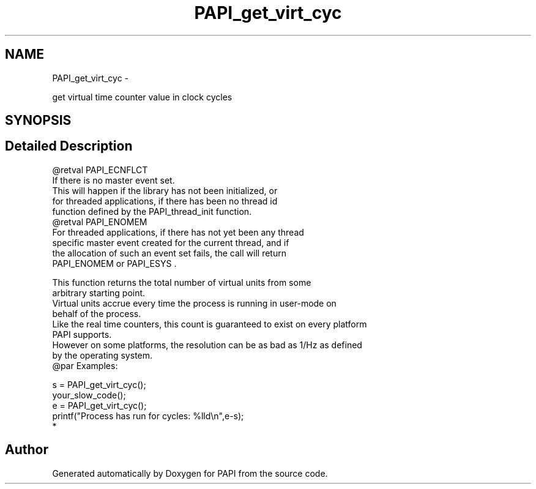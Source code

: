 .TH "PAPI_get_virt_cyc" 3 "Thu Feb 27 2020" "Version 6.0.0.0" "PAPI" \" -*- nroff -*-
.ad l
.nh
.SH NAME
PAPI_get_virt_cyc \- 
.PP
get virtual time counter value in clock cycles  

.SH SYNOPSIS
.br
.PP
.SH "Detailed Description"
.PP 

.PP
.nf
@retval PAPI_ECNFLCT 
    If there is no master event set. 
    This will happen if the library has not been initialized, or    
    for threaded applications, if there has been no thread id 
    function defined by the         PAPI_thread_init function.
@retval PAPI_ENOMEM
    For threaded applications, if there has not yet been any thread 
    specific master event created for the current thread, and if 
    the allocation of such an event set fails, the call will return 
    PAPI_ENOMEM or PAPI_ESYS . 

This function returns the total number of virtual units from some 
arbitrary starting point. 
Virtual units accrue every time the process is running in user-mode on 
behalf of the process. 
Like the real time counters, this count is guaranteed to exist on every platform 
PAPI supports. 
However on some platforms, the resolution can be as bad as 1/Hz as defined 
by the operating system.
@par Examples:

.fi
.PP
 
.PP
.nf
        s = PAPI_get_virt_cyc();
        your_slow_code();
        e = PAPI_get_virt_cyc();
        printf("Process has run for cycles: %lld\en",e-s);
*   

.fi
.PP
 

.SH "Author"
.PP 
Generated automatically by Doxygen for PAPI from the source code\&.

